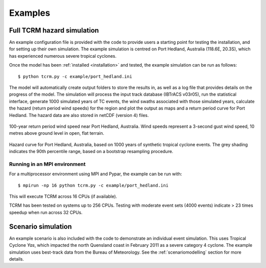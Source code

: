 Examples
========

Full TCRM hazard simulation
---------------------------

An example configuration file is provided with the code to provide
users a starting point for testing the installation, and for setting
up their own simulation. The example simulation is centred on Port
Hedland, Australia (118.6E, 20.3S), which has experienced numerous
severe tropical cyclones.

Once the model has been :ref:`installed <installation>` and tested,
the example simulation can be run as follows::
    
    $ python tcrm.py -c example/port_hedland.ini

The model will automatically create output folders to store the
results in, as well as a log file that provides details on the
progress of the model. The simulation will process the input track
database (IBTrACS v03r05), run the statistical interface, generate
1000 simulated years of TC events, the wind swaths associated with
those simulated years, calculate the hazard (return period wind
speeds) for the region and plot the output as maps and a return period
curve for Port Hedland. The hazard data are also stored in netCDF
(version 4) files.

.. figure:: /docs/images/hazard_example.png
     :align: center
     :alt: 100-year return period wind speed near Port Hedland,
           Australia.
     :figclass: align-center

     100-year return period wind speed near Port Hedland,
     Australia. Wind speeds represent a 3-second gust wind speed, 10
     metres above ground level in open, flat terrain.

.. figure:: /docs/images/hazard_curve.png
    :align: center
    :alt: Example hazard curve for Port Hedland, Australia.
    :figclass: align-center
    
    Hazard curve for Port Hedland, Australia, based on 1000 years of
    synthetic tropical cyclone events. The grey shading indicates the
    90th percentile range, based on a bootstrap resampling procedure.

Running in an MPI environment
~~~~~~~~~~~~~~~~~~~~~~~~~~~~~
For a multiprocessor environment using MPI and Pypar, the example can
be run with::

    $ mpirun -np 16 python tcrm.py -c example/port_hedland.ini

This will execute TCRM across 16 CPUs (if available). 

TCRM has been tested on systems up to 256 CPUs. Testing with moderate
event sets (4000 events) indicate > 23 times speedup when run across
32 CPUs.

Scenario simulation
-------------------

An example scenario is also included with the code to demonstrate an
individual event simulation. This uses Tropical Cyclone *Yas*, which
impacted the north Quensland coast in February 2011 as a severe
category 4 cyclone. The example simulation uses best-track data from
the Bureau of Meteorology. See the :ref:`scenariomodelling` section
for more details.


